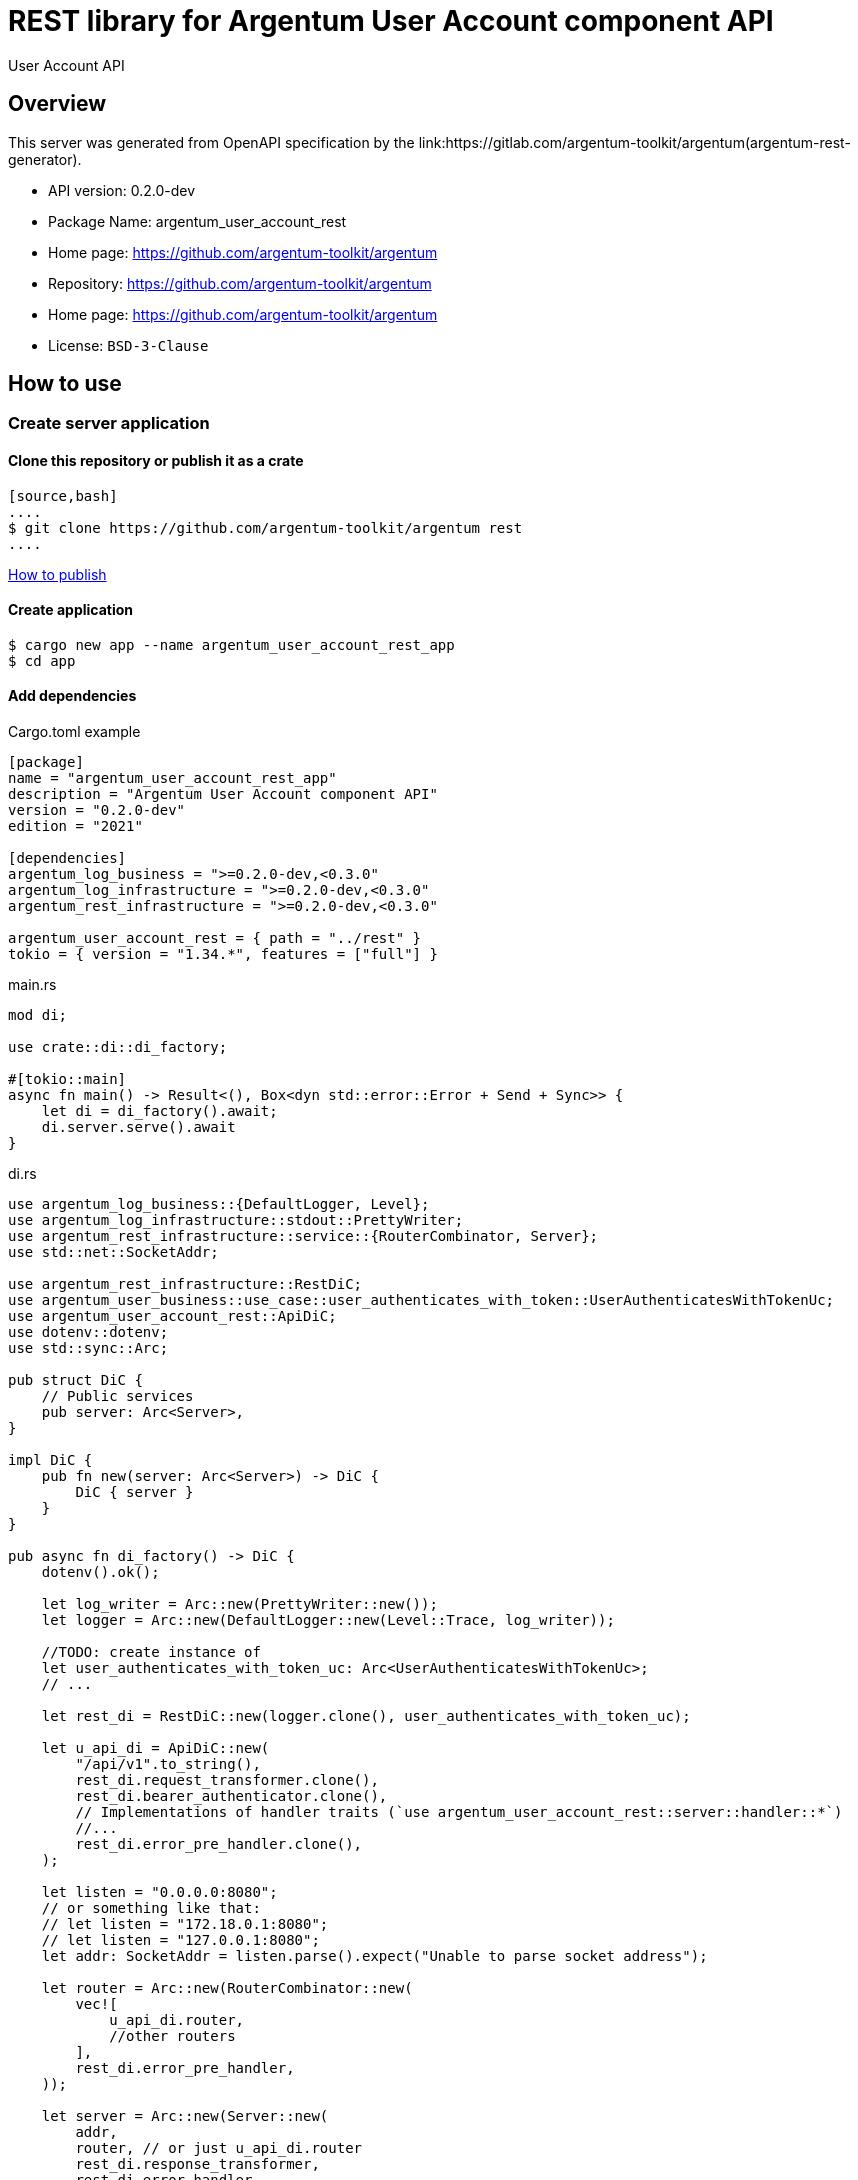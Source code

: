 = REST library for Argentum User Account component API

User Account API


== Overview

This server was generated from OpenAPI specification by the link:https://gitlab.com/argentum-toolkit/argentum(argentum-rest-generator).

- API version: 0.2.0-dev
- Package Name: argentum_user_account_rest
    - Home page: https://github.com/argentum-toolkit/argentum
    - Repository: https://github.com/argentum-toolkit/argentum
    - Home page: https://github.com/argentum-toolkit/argentum
    - License: `BSD-3-Clause`


== How to use

=== Create server application

==== Clone this repository or publish it as a crate

    [source,bash]
    ....
    $ git clone https://github.com/argentum-toolkit/argentum rest
    ....

link:https://doc.rust-lang.org/cargo/commands/cargo-publish.html[How to publish]

==== Create application

[source,bash]
....
$ cargo new app --name argentum_user_account_rest_app
$ cd app
....

==== Add dependencies

.Cargo.toml example
[source,toml]
....
[package]
name = "argentum_user_account_rest_app"
description = "Argentum User Account component API"
version = "0.2.0-dev"
edition = "2021"

[dependencies]
argentum_log_business = ">=0.2.0-dev,<0.3.0"
argentum_log_infrastructure = ">=0.2.0-dev,<0.3.0"
argentum_rest_infrastructure = ">=0.2.0-dev,<0.3.0"

argentum_user_account_rest = { path = "../rest" }
tokio = { version = "1.34.*", features = ["full"] }
....

.main.rs
[source,rust]
....
mod di;

use crate::di::di_factory;

#[tokio::main]
async fn main() -> Result<(), Box<dyn std::error::Error + Send + Sync>> {
    let di = di_factory().await;
    di.server.serve().await
}
....

.di.rs
[source,rust]
....
use argentum_log_business::{DefaultLogger, Level};
use argentum_log_infrastructure::stdout::PrettyWriter;
use argentum_rest_infrastructure::service::{RouterCombinator, Server};
use std::net::SocketAddr;

use argentum_rest_infrastructure::RestDiC;
use argentum_user_business::use_case::user_authenticates_with_token::UserAuthenticatesWithTokenUc;
use argentum_user_account_rest::ApiDiC;
use dotenv::dotenv;
use std::sync::Arc;

pub struct DiC {
    // Public services
    pub server: Arc<Server>,
}

impl DiC {
    pub fn new(server: Arc<Server>) -> DiC {
        DiC { server }
    }
}

pub async fn di_factory() -> DiC {
    dotenv().ok();

    let log_writer = Arc::new(PrettyWriter::new());
    let logger = Arc::new(DefaultLogger::new(Level::Trace, log_writer));

    //TODO: create instance of
    let user_authenticates_with_token_uc: Arc<UserAuthenticatesWithTokenUc>;
    // ...

    let rest_di = RestDiC::new(logger.clone(), user_authenticates_with_token_uc);

    let u_api_di = ApiDiC::new(
        "/api/v1".to_string(),
        rest_di.request_transformer.clone(),
        rest_di.bearer_authenticator.clone(),
        // Implementations of handler traits (`use argentum_user_account_rest::server::handler::*`)
        //...
        rest_di.error_pre_handler.clone(),
    );

    let listen = "0.0.0.0:8080";
    // or something like that:
    // let listen = "172.18.0.1:8080";
    // let listen = "127.0.0.1:8080";
    let addr: SocketAddr = listen.parse().expect("Unable to parse socket address");

    let router = Arc::new(RouterCombinator::new(
        vec![
            u_api_di.router,
            //other routers
        ],
        rest_di.error_pre_handler,
    ));

    let server = Arc::new(Server::new(
        addr,
        router, // or just u_api_di.router
        rest_di.response_transformer,
        rest_di.error_handler,
        logger,
    ));

    DiC::new(server)
}

....

